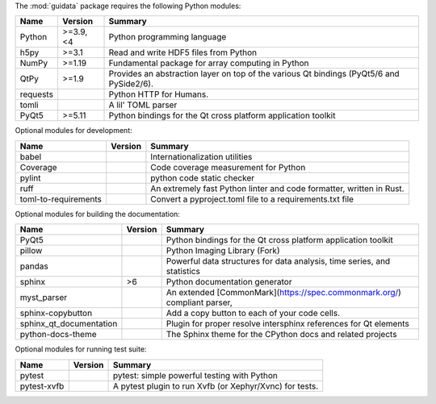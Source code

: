 The :mod:`guidata` package requires the following Python modules:

.. list-table::
    :header-rows: 1
    :align: left

    * - Name
      - Version
      - Summary
    * - Python
      - >=3.9, <4
      - Python programming language
    * - h5py
      - >=3.1
      - Read and write HDF5 files from Python
    * - NumPy
      - >=1.19
      - Fundamental package for array computing in Python
    * - QtPy
      - >=1.9
      - Provides an abstraction layer on top of the various Qt bindings (PyQt5/6 and PySide2/6).
    * - requests
      - 
      - Python HTTP for Humans.
    * - tomli
      - 
      - A lil' TOML parser
    * - PyQt5
      - >=5.11
      - Python bindings for the Qt cross platform application toolkit

Optional modules for development:

.. list-table::
    :header-rows: 1
    :align: left

    * - Name
      - Version
      - Summary
    * - babel
      - 
      - Internationalization utilities
    * - Coverage
      - 
      - Code coverage measurement for Python
    * - pylint
      - 
      - python code static checker
    * - ruff
      - 
      - An extremely fast Python linter and code formatter, written in Rust.
    * - toml-to-requirements
      - 
      - Convert a pyproject.toml file to a requirements.txt file

Optional modules for building the documentation:

.. list-table::
    :header-rows: 1
    :align: left

    * - Name
      - Version
      - Summary
    * - PyQt5
      - 
      - Python bindings for the Qt cross platform application toolkit
    * - pillow
      - 
      - Python Imaging Library (Fork)
    * - pandas
      - 
      - Powerful data structures for data analysis, time series, and statistics
    * - sphinx
      - >6
      - Python documentation generator
    * - myst_parser
      - 
      - An extended [CommonMark](https://spec.commonmark.org/) compliant parser,
    * - sphinx-copybutton
      - 
      - Add a copy button to each of your code cells.
    * - sphinx_qt_documentation
      - 
      - Plugin for proper resolve intersphinx references for Qt elements
    * - python-docs-theme
      - 
      - The Sphinx theme for the CPython docs and related projects

Optional modules for running test suite:

.. list-table::
    :header-rows: 1
    :align: left

    * - Name
      - Version
      - Summary
    * - pytest
      - 
      - pytest: simple powerful testing with Python
    * - pytest-xvfb
      - 
      - A pytest plugin to run Xvfb (or Xephyr/Xvnc) for tests.